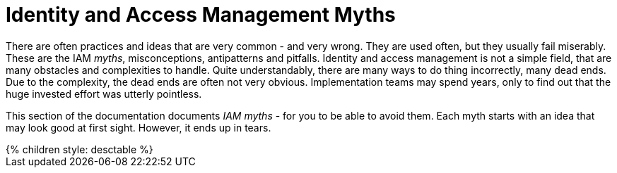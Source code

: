 = Identity and Access Management Myths
:page-nav-title: IAM Myths
:page-wiki-name: Antipatterns
:page-wiki-id: 13991939
:page-wiki-metadata-create-user: semancik
:page-wiki-metadata-create-date: 2014-02-18T14:45:48.225+01:00
:page-wiki-metadata-modify-user: semancik
:page-wiki-metadata-modify-date: 2020-02-14T19:52:06.274+01:00
:page-display-order: 800
:page-moved-from: /iam/antipatterns/
:upkeep-status: yellow

There are often practices and ideas that are very common - and very wrong.
They are used often, but they usually fail miserably.
These are the IAM _myths_, misconceptions, antipatterns and pitfalls.
Identity and access management is not a simple field, that are many obstacles and complexities to handle.
Quite understandably, there are many ways to do thing incorrectly, many dead ends.
Due to the complexity, the dead ends are often not very obvious.
Implementation teams may spend years, only to find out that the huge invested effort was utterly pointless.

This section of the documentation documents _IAM myths_ - for you to be able to avoid them.
Each myth starts with an idea that may look good at first sight.
However, it ends up in tears.


++++
{% children style: desctable %}
++++

// IDEAS:
//
//  Authorization is all about allow/deny decisions (search query, autz preview: e.g. enabled/disabled buttons, properties noaccess/read/write)
//
//   My data are in great shape
//     My data are completely correct. My HR database in perfect, all data are right.
//     They are not.
//     Everybody overestimates quality of their data.
//     Garbage in, garbage out.
//     Relying on a wrong input data
//     Input data are *always* wrong: typos, data not deleted, out of date.
//     Maiden names persist for years, work positions and locations not updated, wrong transliteration of foreign names, ...
//     Making it worse by neglect, e.g. not synchronizing properly
//     Data must be validated, continually compared with reality, otherwise they will decay.
//
//   IGA is process-oriented:
//     All the wise IDM advice from 2000s and 2010s said: IDM is all about processes.
//     Map your IDM processes, automate them, and you have great IDM solution.
//     This is an advice that may look reasonable, especially from process management point of view.
//     Yet it was not working well for IDM, it will certainly not work for IGA.
//     IGA is not "process-based". It might be "algorithm-oriented" at best. In fact, IGA is *policy-oriented*.
//     IGA is all about policies, not processes.
//     Processes are just a consequence of policy enforcement.
//     *Do not use process as a substitution for policy*. It will not work.
//     Policy has to be enforced consistently, in various situations, under all circumstances.
//     It is extremely difficult to set up a process that handles all the situations and circumstances well.
//     However, IGA platform is designed to do just that. Rely on the platform, not processes.
//     Note: we are not saying that processes are not interesting.
//     Current processes have policy information embedded in them, information that is not recorded anywhere else.
//     Analyze the processes, discover the policies hidden in them, then discard the processes and implement the policies correctly and consistently.
//
//   IGA must adapt to your processes:
//     You can do that.
//     However, it will be costly, slow and very difficult to maintain.
//     It may be better idea to adapt your processes to IGA,
//     as many IGA platforms come with "best practice" configuration pretty much out-of-the-box.
//     Admit it, your processes are likely to be wrong anyway.
//     You will have to change them anyway, otherwise you will have difficulty to comply with new wave of regulations and standards.
//     At least, go half the way, adapt IGA to your needs and adapt your processes to IGA.
//
//   Pump&dump provisioning (pull provisioning). E.g. pulling data from HR to LDAP, from LDAP to application databases (copying data)
//     Both antipattern and common industry practice
//     Problem: low visibility Where are my data?
//              Are data deprovisioned? You can disable auth, but the data may stay (and often they do)
//              How often do the app synchronizes? Does the sync work?
//              In-app permissions, not visible to IGA
//     If you have to do it, do at least this:
//              Must use centralized auth, otherwise problem with credential sync and emergency disable
//              Double checks, triple check that you have good error handling and reporting
//              Must have system monitoring framework and centralized logging, reporting sync errors there (e.g. missed delete)
//              Must include the application in regular audits and data protection reviews, comparing data
//
//   AI will do it for us:
//     We cannot handle all the identity mess we have.
//     We do not have the knowledge and skill to do it.
//     Let's buy some magic AI, and it will do it for us.
//     It won't.
//     AI is a great tool, but it can only us much as it was taught to do.
//     It cannot sort out your mess, because your mess is vastly different from anyone else's mess.
//     Cleaning up your identity mess requires knowledge about your users and organization.
//     Knowledge that AI could not learn from anywhere else, and you do not have enough data to train AI yourself.
//     If you try to do that, you will get artificial garbage instead of artificial intelligence.
//     The algorithms will only further embed the mess you have instead of clearing it up.
//     Having said that, there *are* tools in the AI family that can provide great value.
//     Role mining, outlier detection ... tools that detect patterns. They work.
//     AI can provide suggestions for you to review.
//     However, they still need your supervision.
//     There will be good suggestions, yet there will be garbage as well.
//     You have to tell it what is right and what is wrong.
//     AI will not magically provide the knowledge that you do not have.
//     AI can make you much more efficient, but it will not work without your knowledge.
//     It is a tool that can help you, it cannot replace you.
//
//  Other:
//   * Messaging-based data feed without reconciliation, relying on message broker not to loose messages
